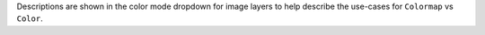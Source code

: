 Descriptions are shown in the color mode dropdown for image layers to help describe the use-cases for ``Colormap`` vs ``Color``.
